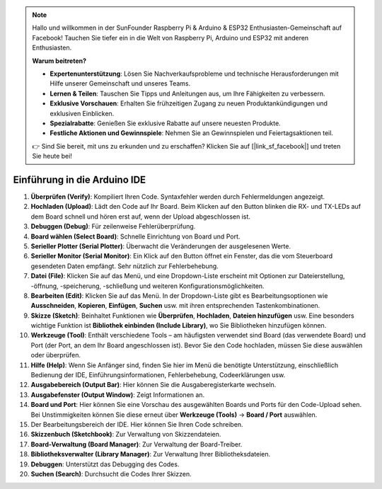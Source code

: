 .. note::

    Hallo und willkommen in der SunFounder Raspberry Pi & Arduino & ESP32 Enthusiasten-Gemeinschaft auf Facebook! Tauchen Sie tiefer ein in die Welt von Raspberry Pi, Arduino und ESP32 mit anderen Enthusiasten.

    **Warum beitreten?**

    - **Expertenunterstützung**: Lösen Sie Nachverkaufsprobleme und technische Herausforderungen mit Hilfe unserer Gemeinschaft und unseres Teams.
    - **Lernen & Teilen**: Tauschen Sie Tipps und Anleitungen aus, um Ihre Fähigkeiten zu verbessern.
    - **Exklusive Vorschauen**: Erhalten Sie frühzeitigen Zugang zu neuen Produktankündigungen und exklusiven Einblicken.
    - **Spezialrabatte**: Genießen Sie exklusive Rabatte auf unsere neuesten Produkte.
    - **Festliche Aktionen und Gewinnspiele**: Nehmen Sie an Gewinnspielen und Feiertagsaktionen teil.

    👉 Sind Sie bereit, mit uns zu erkunden und zu erschaffen? Klicken Sie auf [|link_sf_facebook|] und treten Sie heute bei!

Einführung in die Arduino IDE
=================================

.. image:: img/sp_ide_2.png

1. **Überprüfen (Verify)**: Kompiliert Ihren Code. Syntaxfehler werden durch Fehlermeldungen angezeigt.

2. **Hochladen (Upload)**: Lädt den Code auf Ihr Board. Beim Klicken auf den Button blinken die RX- und TX-LEDs auf dem Board schnell und hören erst auf, wenn der Upload abgeschlossen ist.

3. **Debuggen (Debug)**: Für zeilenweise Fehlerüberprüfung.

4. **Board wählen (Select Board)**: Schnelle Einrichtung von Board und Port.

5. **Serieller Plotter (Serial Plotter)**: Überwacht die Veränderungen der ausgelesenen Werte.

6. **Serieller Monitor (Serial Monitor)**: Ein Klick auf den Button öffnet ein Fenster, das die vom Steuerboard gesendeten Daten empfängt. Sehr nützlich zur Fehlerbehebung.

7. **Datei (File)**: Klicken Sie auf das Menü, und eine Dropdown-Liste erscheint mit Optionen zur Dateierstellung, -öffnung, -speicherung, -schließung und weiteren Konfigurationsmöglichkeiten.

8. **Bearbeiten (Edit)**: Klicken Sie auf das Menü. In der Dropdown-Liste gibt es Bearbeitungsoptionen wie **Ausschneiden**, **Kopieren**, **Einfügen**, **Suchen** usw. mit ihren entsprechenden Tastenkombinationen.

9. **Skizze (Sketch)**: Beinhaltet Funktionen wie **Überprüfen**, **Hochladen**, **Dateien hinzufügen** usw. Eine besonders wichtige Funktion ist **Bibliothek einbinden (Include Library)**, wo Sie Bibliotheken hinzufügen können.

10. **Werkzeuge (Tool)**: Enthält verschiedene Tools – am häufigsten verwendet sind Board (das verwendete Board) und Port (der Port, an dem Ihr Board angeschlossen ist). Bevor Sie den Code hochladen, müssen Sie diese auswählen oder überprüfen.

11. **Hilfe (Help)**: Wenn Sie Anfänger sind, finden Sie hier im Menü die benötigte Unterstützung, einschließlich Bedienung der IDE, Einführungsinformationen, Fehlerbehebung, Codeerklärungen usw.

12. **Ausgabebereich (Output Bar)**: Hier können Sie die Ausgaberegisterkarte wechseln.

13. **Ausgabefenster (Output Window)**: Zeigt Informationen an.

14. **Board und Port**: Hier können Sie eine Vorschau des ausgewählten Boards und Ports für den Code-Upload sehen. Bei Unstimmigkeiten können Sie diese erneut über **Werkzeuge (Tools)** -> **Board / Port** auswählen.

15. Der Bearbeitungsbereich der IDE. Hier können Sie Ihren Code schreiben.

16. **Skizzenbuch (Sketchbook)**: Zur Verwaltung von Skizzendateien.

17. **Board-Verwaltung (Board Manager)**: Zur Verwaltung der Board-Treiber.

18. **Bibliotheksverwalter (Library Manager)**: Zur Verwaltung Ihrer Bibliotheksdateien.

19. **Debuggen**: Unterstützt das Debugging des Codes.

20. **Suchen (Search)**: Durchsucht die Codes Ihrer Skizzen.
